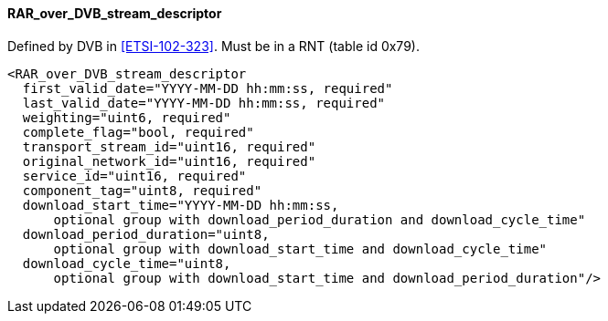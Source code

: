 ==== RAR_over_DVB_stream_descriptor

Defined by DVB in <<ETSI-102-323>>.
Must be in a RNT (table id 0x79).

[source,xml]
----
<RAR_over_DVB_stream_descriptor
  first_valid_date="YYYY-MM-DD hh:mm:ss, required"
  last_valid_date="YYYY-MM-DD hh:mm:ss, required"
  weighting="uint6, required"
  complete_flag="bool, required"
  transport_stream_id="uint16, required"
  original_network_id="uint16, required"
  service_id="uint16, required"
  component_tag="uint8, required"
  download_start_time="YYYY-MM-DD hh:mm:ss,
      optional group with download_period_duration and download_cycle_time"
  download_period_duration="uint8,
      optional group with download_start_time and download_cycle_time"
  download_cycle_time="uint8,
      optional group with download_start_time and download_period_duration"/>
----
